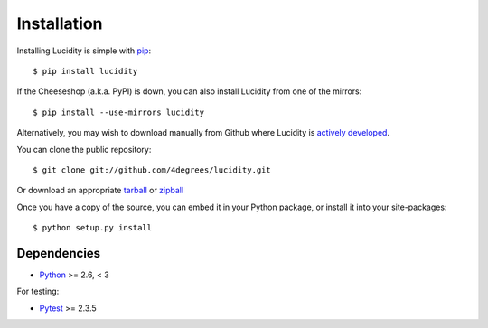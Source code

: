 ..
    :copyright: Copyright (c) 2013 Martin Pengelly-Phillips
    :license: See LICENSE.txt.

.. _installation:

Installation
============

.. highlight:: bash

Installing Lucidity is simple with `pip <http://www.pip-installer.org/>`_::

    $ pip install lucidity

If the Cheeseshop (a.k.a. PyPI) is down, you can also install Lucidity from one
of the mirrors::

    $ pip install --use-mirrors lucidity

Alternatively, you may wish to download manually from Github where Lucidity
is `actively developed <https://github.com/4degrees/lucidity>`_.

You can clone the public repository::

    $ git clone git://github.com/4degrees/lucidity.git

Or download an appropriate
`tarball <https://github.com/4degrees/lucidity/tarball/master>`_ or
`zipball <https://github.com/4degrees/lucidity/zipball/master>`_

Once you have a copy of the source, you can embed it in your Python package,
or install it into your site-packages::

    $ python setup.py install

Dependencies
------------

* `Python <http://python.org>`_ >= 2.6, < 3

For testing:

* `Pytest <http://pytest.org>`_  >= 2.3.5
